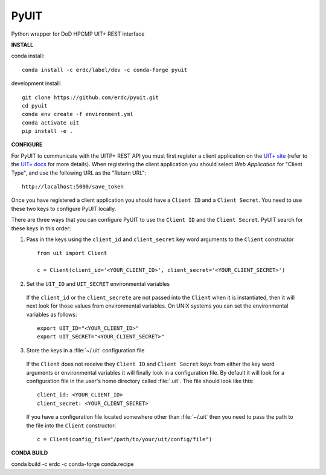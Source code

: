 =====
PyUIT
=====


.. image:: https://img.shields.io/travis/erdc/pyuit.svg
        :target: https://travis-ci.com/erdc/pyuit


Python wrapper for DoD HPCMP UIT+ REST interface

**INSTALL**

conda install::

    conda install -c erdc/label/dev -c conda-forge pyuit

development install::

    git clone https://github.com/erdc/pyuit.git
    cd pyuit
    conda env create -f environment.yml
    conda activate uit
    pip install -e .


**CONFIGURE**

For PyUIT to communicate with the UITP+ REST API you must first register a client application on the `UIT+ site <https://www.uitplus.hpc.mil/uapi/dash_clients>`_ (refer to the `UIT+ docs <https://www.uitplus.hpc.mil/files/README.pdf>`_ for more details). When registering the client application you should select `Web Application` for "Client Type", and use the following URL as the "Return URL"::

  http://localhost:5000/save_token

Once you have registered a client application you should have a ``Client ID`` and a ``Client Secret``. You need to use these two keys to configure PyUIT locally.

There are three ways that you can configure PyUIT to use the ``Client ID`` and the ``Client Secret``. PyUIT search for these keys in this order:

1. Pass in the keys using the ``client_id`` and ``client_secret`` key word arguments to the ``Client`` constructor

  ::

    from uit import Client

    c = Client(client_id='<YOUR_CLIENT_ID>', client_secret='<YOUR_CLIENT_SECRET>')

2. Set the ``UIT_ID`` and ``UIT_SECRET`` environmental variables

  If the ``client_id`` or the ``client_secrete`` are not passed into the ``Client`` when it is instantiated, then it will next look for those values from environmental variables. On UNIX systems you can set the environmental variables as follows::

    export UIT_ID="<YOUR_CLIENT_ID>"
    export UIT_SECRET="<YOUR_CLIENT_SECRET>"

3. Store the keys in a :file:`~/.uit` configuration file

  If the ``Client`` does not receive they ``Client ID`` and ``Client Secret`` keys from either the key word arguments or environmental variables it will finally look in a configuration file. By default it will look for a configuration file in the user's home directory called :file:`.uit`. The file should look like this::

    client_id: <YOUR_CLIENT_ID>
    client_secret: <YOUR_CLIENT_SECRET>

  If you have a configuration file located somewhere other than :file:`~/.uit` then you need to pass the path to the file into the ``Client`` constructor::

    c = Client(config_file="/path/to/your/uit/config/file")


**CONDA BUILD**

conda build -c erdc -c conda-forge conda.recipe